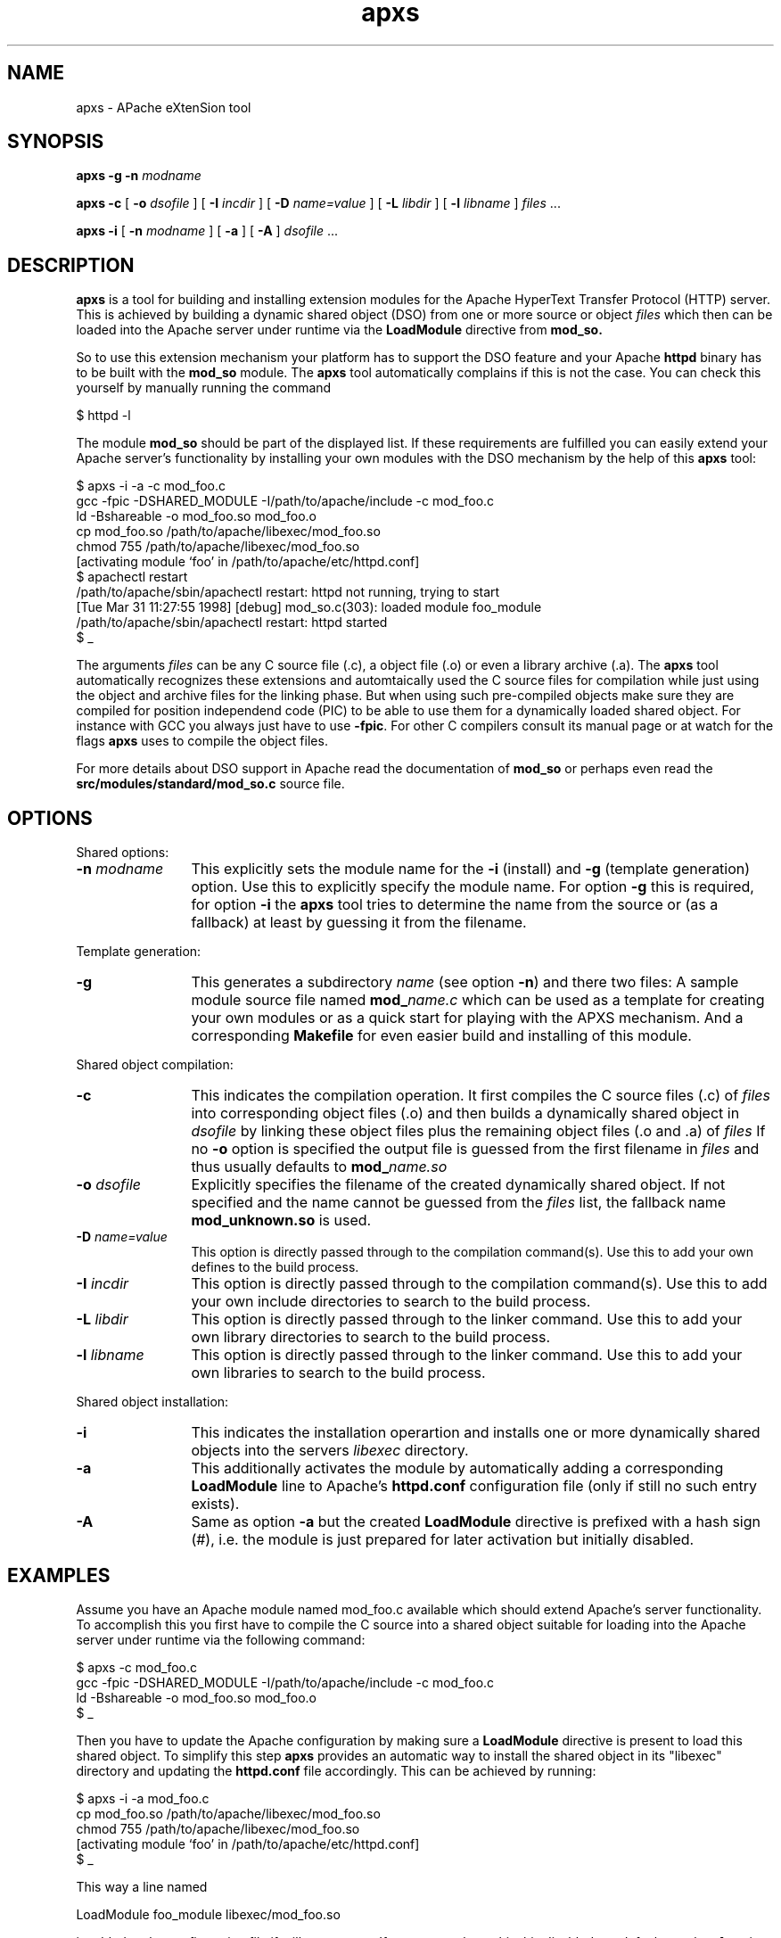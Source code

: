 .TH apxs 8 "April 1998"
.\" Copyright (c) 1998 The Apache Group. All rights reserved.
.\"
.\" Redistribution and use in source and binary forms, with or without
.\" modification, are permitted provided that the following conditions
.\" are met:
.\"
.\" 1. Redistributions of source code must retain the above copyright
.\"    notice, this list of conditions and the following disclaimer. 
.\"
.\" 2. Redistributions in binary form must reproduce the above copyright
.\"    notice, this list of conditions and the following disclaimer in
.\"    the documentation and/or other materials provided with the
.\"    distribution.
.\"
.\" 3. All advertising materials mentioning features or use of this
.\"    software must display the following acknowledgment:
.\"    "This product includes software developed by the Apache Group
.\"    for use in the Apache HTTP server project (http://www.apache.org/)."
.\"
.\" 4. The names "Apache Server" and "Apache Group" must not be used to
.\"    endorse or promote products derived from this software without
.\"    prior written permission.
.\"
.\" 5. Products derived from this software may not be called "Apache"
.\"    nor may "Apache" appear in their names without prior written
.\"    permission of the Apache Group.
.\"
.\" 6. Redistributions of any form whatsoever must retain the following
.\"    acknowledgment:
.\"    "This product includes software developed by the Apache Group
.\"    for use in the Apache HTTP server project (http://www.apache.org/)."
.\"
.\" THIS SOFTWARE IS PROVIDED BY THE APACHE GROUP ``AS IS'' AND ANY
.\" EXPRESSED OR IMPLIED WARRANTIES, INCLUDING, BUT NOT LIMITED TO, THE
.\" IMPLIED WARRANTIES OF MERCHANTABILITY AND FITNESS FOR A PARTICULAR
.\" PURPOSE ARE DISCLAIMED.  IN NO EVENT SHALL THE APACHE GROUP OR
.\" ITS CONTRIBUTORS BE LIABLE FOR ANY DIRECT, INDIRECT, INCIDENTAL,
.\" SPECIAL, EXEMPLARY, OR CONSEQUENTIAL DAMAGES (INCLUDING, BUT
.\" NOT LIMITED TO, PROCUREMENT OF SUBSTITUTE GOODS OR SERVICES;
.\" LOSS OF USE, DATA, OR PROFITS; OR BUSINESS INTERRUPTION)
.\" HOWEVER CAUSED AND ON ANY THEORY OF LIABILITY, WHETHER IN CONTRACT,
.\" STRICT LIABILITY, OR TORT (INCLUDING NEGLIGENCE OR OTHERWISE)
.\" ARISING IN ANY WAY OUT OF THE USE OF THIS SOFTWARE, EVEN IF ADVISED
.\" OF THE POSSIBILITY OF SUCH DAMAGE.
.\" ====================================================================
.\"
.\" This software consists of voluntary contributions made by many
.\" individuals on behalf of the Apache Group and was originally based
.\" on public domain software written at the National Center for
.\" Supercomputing Applications, University of Illinois, Urbana-Champaign.
.\" For more information on the Apache Group and the Apache HTTP server
.\" project, please see <http://www.apache.org/>.
.SH NAME
apxs \- APache eXtenSion tool
.SH SYNOPSIS
.B apxs
.B \-g
.BI \-n " modname"

.B apxs
.B \-c
[
.BI \-o " dsofile"
]
[
.BI \-I " incdir"
]
[
.BI \-D " name=value"
]
[
.BI \-L " libdir"
]
[
.BI \-l " libname"
]
.IR files " ..."

.B apxs
.B \-i
[
.BI \-n " modname"
]
[
.B \-a
]
[
.B \-A
]
.IR dsofile " ..."
.PP
.SH DESCRIPTION
.B apxs
is a tool for building and installing extension modules for the Apache
HyperText Transfer Protocol (HTTP) server. This is achieved by building a
dynamic shared object (DSO) from one or more source or object
.I files
which then can be loaded into
the Apache server under runtime via the
.B LoadModule
directive from
.BR mod_so.

So to use this extension mechanism your platform has
to support the DSO feature and your
Apache
.B httpd
binary has to be built with the
.B mod_so
module.
The
.B apxs
tool automatically complains if this is not the case.
You can check this yourself by manually running the command

.nf
  $ httpd -l
.fi

The module
.B mod_so
should be part of the displayed list.
If these requirements are fulfilled you can easily extend
your Apache server's functionality by installing your own
modules with the DSO mechanism by the help of this
.B apxs
tool:

.nf
  $ apxs -i -a -c mod_foo.c
  gcc -fpic -DSHARED_MODULE -I/path/to/apache/include -c mod_foo.c
  ld -Bshareable -o mod_foo.so mod_foo.o
  cp mod_foo.so /path/to/apache/libexec/mod_foo.so
  chmod 755 /path/to/apache/libexec/mod_foo.so
  [activating module `foo' in /path/to/apache/etc/httpd.conf]
  $ apachectl restart
  /path/to/apache/sbin/apachectl restart: httpd not running, trying to start
  [Tue Mar 31 11:27:55 1998] [debug] mod_so.c(303): loaded module foo_module
  /path/to/apache/sbin/apachectl restart: httpd started
  $ _
.fi

The arguments
.I files
can be any C source file (.c), a object file (.o) or
even a library archive (.a). The
.B apxs
tool automatically recognizes these extensions and automtaically used the C
source files for compilation while just using the object and archive files for
the linking phase. But when using such pre-compiled objects make sure they are
compiled for position independend code (PIC) to be able to use them for a
dynamically loaded shared object.
For instance with GCC you always just have to use
.BR -fpic .
For other
C compilers consult its manual
page or at watch for the flags
.B apxs
uses to compile the object files.

For more details about DSO support in Apache read the documentation
of
.B mod_so
or perhaps even read the
.B src/modules/standard/mod_so.c
source file.

.PP
.SH OPTIONS
Shared options:
.TP 12
.BI \-n " modname"
This explicitly sets the module name for the
.B \-i
(install)
and
.B \-g
(template generation) option. Use this to explicitly specify the module name.
For option
.B \-g
this is required, for option
.B \-i
the
.B apxs
tool tries to determine the name from the source or (as a fallback) at least
by guessing it from the filename.
.PP
Template generation:
.TP 12
.B \-g
This generates a subdirectory
.I name
(see option
.BR \-n ")"
and there two files: A sample module source file named
.BI mod_ name.c
which can be used as a template for creating your own modules or
as a quick start for playing with the APXS mechanism.
And a corresponding
.B Makefile
for even easier build and installing of this module.
.PP
Shared object compilation:
.TP 12
.B \-c
This indicates the compilation operation. It first compiles the C source
files (.c) of
.I files
into corresponding object files (.o) and then builds a dynamically shared object in
.I dsofile
by linking these object files plus the remaining
object files (.o and .a) of
.I files
If no
.B \-o
option is specified
the output file is guessed from the first filename in
.I files
and thus usually defaults to
.BI mod_ name.so
.TP 12
.BI \-o " dsofile"
Explicitly specifies the filename of the created dynamically shared object. If
not specified and the name cannot be guessed from the
.I files
list, the fallback name
.B mod_unknown.so
is used.
.TP 12
.BI \-D " name=value"
This option is directly passed through to the compilation command(s).
Use this to add your own defines to the build process.
.TP 12
.BI \-I " incdir"
This option is directly passed through to the compilation command(s).
Use this to add your own include directories to search to the build process.
.TP 12
.BI \-L " libdir"
This option is directly passed through to the linker command.
Use this to add your own library directories to search to the build process.
.TP 12
.BI \-l " libname"
This option is directly passed through to the linker command.
Use this to add your own libraries to search to the build process.
.PP
Shared object installation:
.TP 12
.B \-i
This indicates the installation operartion and installs one or more
dynamically shared objects into the
servers
.I libexec
directory.
.TP 12
.B \-a
This additionally activates the module 
by automatically adding a corresponding
.B LoadModule
line to Apache's
.B httpd.conf
configuration file (only if still no such entry exists).
.TP 12
.B \-A
Same as option
.B \-a
but the created 
.B LoadModule
directive is
prefixed with a hash sign (#), i.e. the module is
just prepared for later activation but initially disabled. 
.PD
.SH EXAMPLES
Assume you have an Apache module named mod_foo.c available which should extend
Apache's server functionality. To accomplish this you first have to compile
the C source into a shared object suitable for loading into the Apache server
under runtime via the following command:

.nf
  $ apxs -c mod_foo.c
  gcc -fpic -DSHARED_MODULE -I/path/to/apache/include -c mod_foo.c
  ld -Bshareable -o mod_foo.so mod_foo.o
  $ _
.fi

Then you have to update the Apache configuration by making sure a
.B LoadModule
directive is present to load this shared object. To simplify this
step
.B apxs
provides an automatic way to install the shared object in its
"libexec" directory and updating the
.B httpd.conf
file accordingly. This can be achieved by running:

.nf
  $ apxs -i -a mod_foo.c
  cp mod_foo.so /path/to/apache/libexec/mod_foo.so
  chmod 755 /path/to/apache/libexec/mod_foo.so
  [activating module `foo' in /path/to/apache/etc/httpd.conf]
  $ _
.fi

This way a line named

.nf
  LoadModule foo_module libexec/mod_foo.so
.fi

is added to the configuration file if still not present.
If you want to have this this disabled per default use the
.B \-A
option, i.e.

.nf
  $ apxs -i -A mod_foo.c
.fi

For a quick test of the APXS mechanism you can create a sample Apache module
template plus a corresponding Makefile via:

.nf
  $ apxs -g -n foo
  Creating [DIR]  foo
  Creating [FILE] foo/Makefile
  Creating [FILE] foo/mod_foo.c
  $ _
.fi

Then you can immediately compile this sample module into a shared object and
load it into the Apache server:

.nf
  $ cd foo
  $ make all reload
  apxs -c mod_foo.c
  gcc -fpic -DSHARED_MODULE -I/path/to/apache/include -c mod_foo.c
  ld -Bshareable -o mod_foo.so mod_foo.o
  apxs -i -a -n "foo" mod_foo.so
  cp mod_foo.so /path/to/apache/libexec/mod_foo.so
  chmod 755 /path/to/apache/libexec/mod_foo.so
  [activating module `foo' in /path/to/apache/etc/httpd.conf]
  apachectl restart
  /path/to/apache/sbin/apachectl restart: httpd not running, trying to start
  [Tue Mar 31 11:27:55 1998] [debug] mod_so.c(303): loaded module foo_module
  /path/to/apache/sbin/apachectl restart: httpd started
  $ _
.fi

You can even use
.B apxs
to compile complex modules outside the Apache source tree, like PHP3:

.nf
  $ cd php3
  $ ./configure --with-shared-apache=../apache-1.3
  $ apxs -c -o libphp3.so mod_php3.c libmodphp3-so.a
  gcc -fpic -DSHARED_MODULE -I/tmp/apache/include  -c mod_php3.c
  ld -Bshareable -o libphp3.so mod_php3.o libmodphp3-so.a
  $ _
.fi

because
.B apxs
automatically recognized C source files and object files.  Only C source files
are compiled while remaining object files are used for the linking phase.

.PD
.SH SEE ALSO
.BR apachectl(1),
.BR httpd(8).
.
